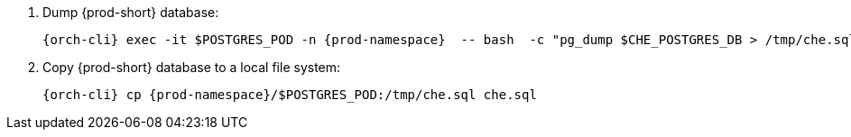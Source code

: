 . Dump {prod-short} database:
+
[subs="+quotes,+attributes"]
----
{orch-cli} exec -it $POSTGRES_POD -n {prod-namespace}  -- bash  -c "pg_dump $CHE_POSTGRES_DB > /tmp/che.sql"
----

. Copy {prod-short} database to a local file system:
+
[subs="+quotes,+attributes"]
----
{orch-cli} cp {prod-namespace}/$POSTGRES_POD:/tmp/che.sql che.sql
----
